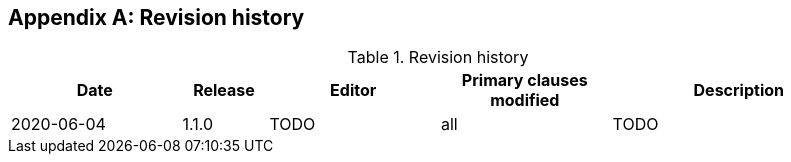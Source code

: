 [appendix,obligation="informative"]
== Revision history

.Revision history
[cols="2,1,2,2,3",options="header"]
|===
|Date |Release |Editor | Primary clauses modified |Description
|2020-06-04 |1.1.0 | TODO |all |TODO
|===